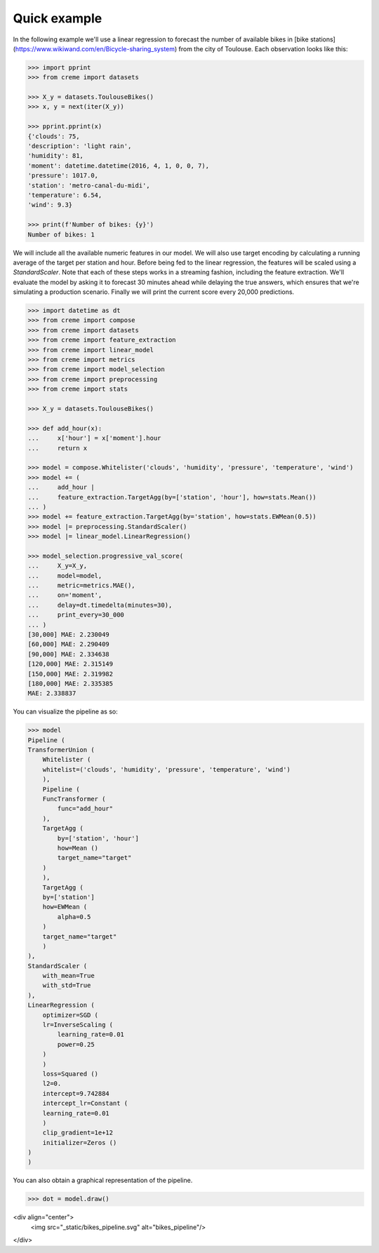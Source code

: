 Quick example
=============

In the following example we'll use a linear regression to forecast the number of available bikes in [bike stations](https://www.wikiwand.com/en/Bicycle-sharing_system) from the city of Toulouse. Each observation looks like this:

.. code-block:: python


    >>> import pprint
    >>> from creme import datasets

    >>> X_y = datasets.ToulouseBikes()
    >>> x, y = next(iter(X_y))

    >>> pprint.pprint(x)
    {'clouds': 75,
    'description': 'light rain',
    'humidity': 81,
    'moment': datetime.datetime(2016, 4, 1, 0, 0, 7),
    'pressure': 1017.0,
    'station': 'metro-canal-du-midi',
    'temperature': 6.54,
    'wind': 9.3}

    >>> print(f'Number of bikes: {y}')
    Number of bikes: 1

We will include all the available numeric features in our model. We will also use target encoding by calculating a running average of the target per station and hour. Before being fed to the linear regression, the features will be scaled using a `StandardScaler`. Note that each of these steps works in a streaming fashion, including the feature extraction. We'll evaluate the model by asking it to forecast 30 minutes ahead while delaying the true answers, which ensures that we're simulating a production scenario. Finally we will print the current score every 20,000 predictions.

.. code-block:: python

    >>> import datetime as dt
    >>> from creme import compose
    >>> from creme import datasets
    >>> from creme import feature_extraction
    >>> from creme import linear_model
    >>> from creme import metrics
    >>> from creme import model_selection
    >>> from creme import preprocessing
    >>> from creme import stats

    >>> X_y = datasets.ToulouseBikes()

    >>> def add_hour(x):
    ...     x['hour'] = x['moment'].hour
    ...     return x

    >>> model = compose.Whitelister('clouds', 'humidity', 'pressure', 'temperature', 'wind')
    >>> model += (
    ...     add_hour |
    ...     feature_extraction.TargetAgg(by=['station', 'hour'], how=stats.Mean())
    ... )
    >>> model += feature_extraction.TargetAgg(by='station', how=stats.EWMean(0.5))
    >>> model |= preprocessing.StandardScaler()
    >>> model |= linear_model.LinearRegression()

    >>> model_selection.progressive_val_score(
    ...     X_y=X_y,
    ...     model=model,
    ...     metric=metrics.MAE(),
    ...     on='moment',
    ...     delay=dt.timedelta(minutes=30),
    ...     print_every=30_000
    ... )
    [30,000] MAE: 2.230049
    [60,000] MAE: 2.290409
    [90,000] MAE: 2.334638
    [120,000] MAE: 2.315149
    [150,000] MAE: 2.319982
    [180,000] MAE: 2.335385
    MAE: 2.338837

You can visualize the pipeline as so:

.. code-block:: python

    >>> model
    Pipeline (
    TransformerUnion (
        Whitelister (
        whitelist=('clouds', 'humidity', 'pressure', 'temperature', 'wind')
        ),
        Pipeline (
        FuncTransformer (
            func="add_hour"
        ),
        TargetAgg (
            by=['station', 'hour']
            how=Mean ()
            target_name="target"
        )
        ),
        TargetAgg (
        by=['station']
        how=EWMean (
            alpha=0.5
        )
        target_name="target"
        )
    ),
    StandardScaler (
        with_mean=True
        with_std=True
    ),
    LinearRegression (
        optimizer=SGD (
        lr=InverseScaling (
            learning_rate=0.01
            power=0.25
        )
        )
        loss=Squared ()
        l2=0.
        intercept=9.742884
        intercept_lr=Constant (
        learning_rate=0.01
        )
        clip_gradient=1e+12
        initializer=Zeros ()
    )
    )

You can also obtain a graphical representation of the pipeline.

.. code-block:: python

    >>> dot = model.draw()

<div align="center">
  <img src="_static/bikes_pipeline.svg" alt="bikes_pipeline"/>
</div>
